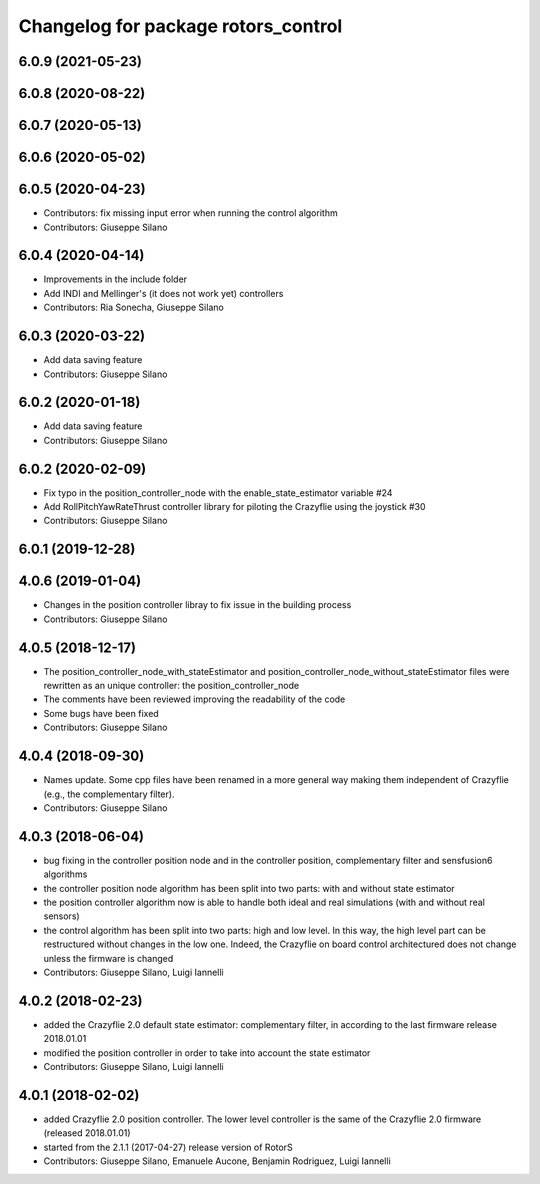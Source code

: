 ^^^^^^^^^^^^^^^^^^^^^^^^^^^^^^^^^^^^
Changelog for package rotors_control
^^^^^^^^^^^^^^^^^^^^^^^^^^^^^^^^^^^^

6.0.9 (2021-05-23)
------------------

6.0.8 (2020-08-22)
------------------

6.0.7 (2020-05-13)
------------------

6.0.6 (2020-05-02)
------------------

6.0.5 (2020-04-23)
------------------
* Contributors: fix missing input error when running the control algorithm
* Contributors: Giuseppe Silano

6.0.4 (2020-04-14)
------------------
* Improvements in the include folder
* Add INDI and Mellinger's (it does not work yet) controllers
* Contributors: Ria Sonecha, Giuseppe Silano

6.0.3 (2020-03-22)
------------------
* Add data saving feature
* Contributors: Giuseppe Silano

6.0.2 (2020-01-18)
------------------
* Add data saving feature
* Contributors: Giuseppe Silano

6.0.2 (2020-02-09)
------------------
* Fix typo in the position_controller_node with the enable_state_estimator variable #24
* Add RollPitchYawRateThrust controller library for piloting the Crazyflie using the joystick #30
* Contributors: Giuseppe Silano

6.0.1 (2019-12-28)
------------------

4.0.6 (2019-01-04)
------------------
* Changes in the position controller libray to fix issue in the building process
* Contributors: Giuseppe Silano

4.0.5 (2018-12-17)
------------------
* The position_controller_node_with_stateEstimator and position_controller_node_without_stateEstimator files were rewritten as an unique controller: the position_controller_node
* The comments have been reviewed improving the readability of the code
* Some bugs have been fixed
* Contributors: Giuseppe Silano

4.0.4 (2018-09-30)
------------------
* Names update. Some cpp files have been renamed in a more general way making them independent of Crazyflie (e.g., the complementary filter).
* Contributors: Giuseppe Silano

4.0.3 (2018-06-04)
------------------
* bug fixing in the controller position node and in the controller position, complementary filter and sensfusion6 algorithms
* the controller position node algorithm has been split into two parts: with and without state estimator
* the position controller algorithm now is able to handle both ideal and real simulations (with and without real sensors)
* the control algorithm has been split into two parts: high and low level. In this way, the high level part can be restructured without changes in the low one. Indeed, the Crazyflie on board control architectured does not change unless the firmware is changed
* Contributors: Giuseppe Silano, Luigi Iannelli

4.0.2 (2018-02-23)
------------------
* added the Crazyflie 2.0 default state estimator: complementary filter, in according to the last firmware release 2018.01.01
* modified the position controller in order to take into account the state estimator
* Contributors: Giuseppe Silano, Luigi Iannelli

4.0.1 (2018-02-02)
------------------
* added Crazyflie 2.0 position controller. The lower level controller is the same of the Crazyflie 2.0 firmware (released 2018.01.01)
* started from the 2.1.1 (2017-04-27) release version of RotorS
* Contributors: Giuseppe Silano, Emanuele Aucone, Benjamin Rodriguez, Luigi Iannelli

